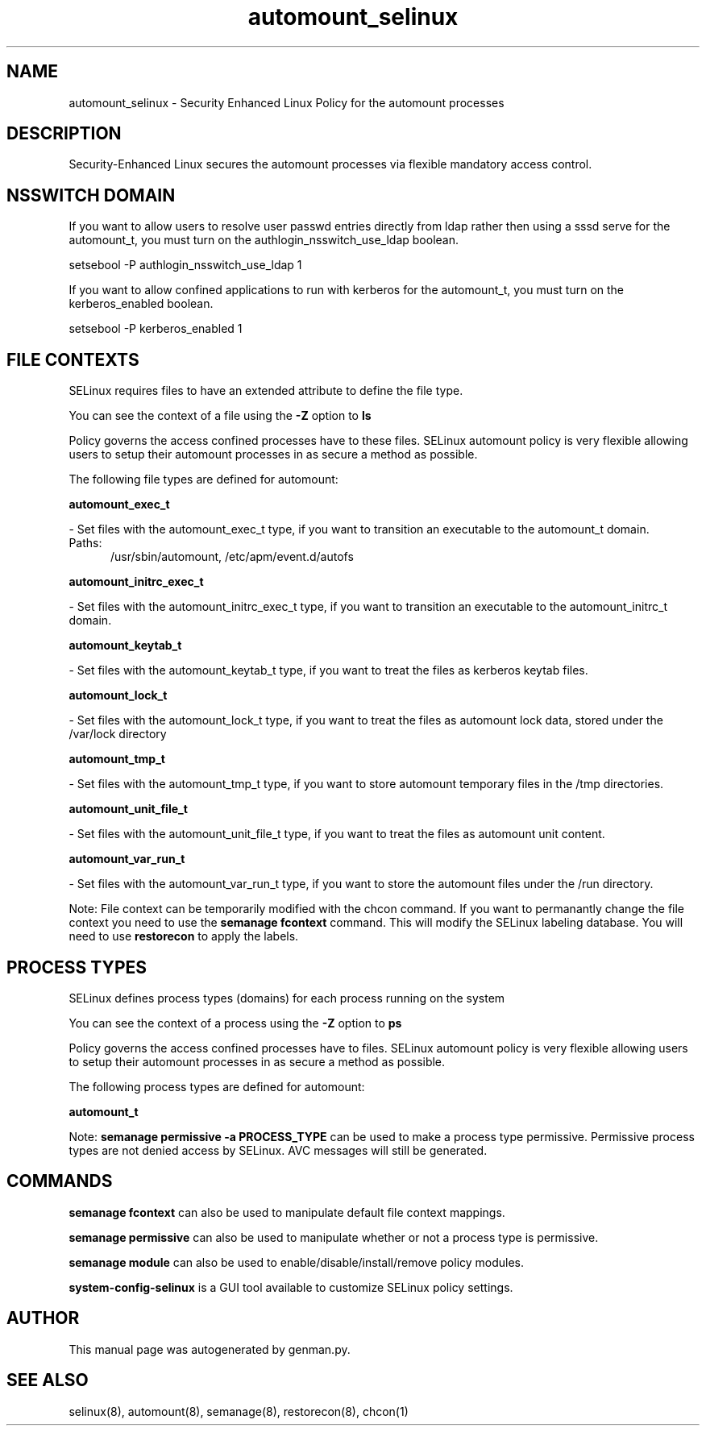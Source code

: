 .TH  "automount_selinux"  "8"  "automount" "dwalsh@redhat.com" "automount SELinux Policy documentation"
.SH "NAME"
automount_selinux \- Security Enhanced Linux Policy for the automount processes
.SH "DESCRIPTION"

Security-Enhanced Linux secures the automount processes via flexible mandatory access
control.  

.SH NSSWITCH DOMAIN

.PP
If you want to allow users to resolve user passwd entries directly from ldap rather then using a sssd serve for the automount_t, you must turn on the authlogin_nsswitch_use_ldap boolean.

.EX
setsebool -P authlogin_nsswitch_use_ldap 1
.EE

.PP
If you want to allow confined applications to run with kerberos for the automount_t, you must turn on the kerberos_enabled boolean.

.EX
setsebool -P kerberos_enabled 1
.EE

.SH FILE CONTEXTS
SELinux requires files to have an extended attribute to define the file type. 
.PP
You can see the context of a file using the \fB\-Z\fP option to \fBls\bP
.PP
Policy governs the access confined processes have to these files. 
SELinux automount policy is very flexible allowing users to setup their automount processes in as secure a method as possible.
.PP 
The following file types are defined for automount:


.EX
.PP
.B automount_exec_t 
.EE

- Set files with the automount_exec_t type, if you want to transition an executable to the automount_t domain.

.br
.TP 5
Paths: 
/usr/sbin/automount, /etc/apm/event\.d/autofs

.EX
.PP
.B automount_initrc_exec_t 
.EE

- Set files with the automount_initrc_exec_t type, if you want to transition an executable to the automount_initrc_t domain.


.EX
.PP
.B automount_keytab_t 
.EE

- Set files with the automount_keytab_t type, if you want to treat the files as kerberos keytab files.


.EX
.PP
.B automount_lock_t 
.EE

- Set files with the automount_lock_t type, if you want to treat the files as automount lock data, stored under the /var/lock directory


.EX
.PP
.B automount_tmp_t 
.EE

- Set files with the automount_tmp_t type, if you want to store automount temporary files in the /tmp directories.


.EX
.PP
.B automount_unit_file_t 
.EE

- Set files with the automount_unit_file_t type, if you want to treat the files as automount unit content.


.EX
.PP
.B automount_var_run_t 
.EE

- Set files with the automount_var_run_t type, if you want to store the automount files under the /run directory.


.PP
Note: File context can be temporarily modified with the chcon command.  If you want to permanantly change the file context you need to use the 
.B semanage fcontext 
command.  This will modify the SELinux labeling database.  You will need to use
.B restorecon
to apply the labels.

.SH PROCESS TYPES
SELinux defines process types (domains) for each process running on the system
.PP
You can see the context of a process using the \fB\-Z\fP option to \fBps\bP
.PP
Policy governs the access confined processes have to files. 
SELinux automount policy is very flexible allowing users to setup their automount processes in as secure a method as possible.
.PP 
The following process types are defined for automount:

.EX
.B automount_t 
.EE
.PP
Note: 
.B semanage permissive -a PROCESS_TYPE 
can be used to make a process type permissive. Permissive process types are not denied access by SELinux. AVC messages will still be generated.

.SH "COMMANDS"
.B semanage fcontext
can also be used to manipulate default file context mappings.
.PP
.B semanage permissive
can also be used to manipulate whether or not a process type is permissive.
.PP
.B semanage module
can also be used to enable/disable/install/remove policy modules.

.PP
.B system-config-selinux 
is a GUI tool available to customize SELinux policy settings.

.SH AUTHOR	
This manual page was autogenerated by genman.py.

.SH "SEE ALSO"
selinux(8), automount(8), semanage(8), restorecon(8), chcon(1)
